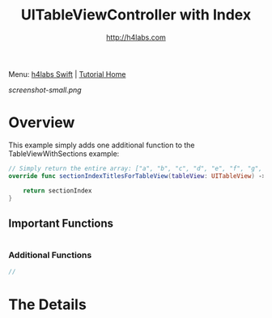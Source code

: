 #+STARTUP: showall
#+TITLE: UITableViewController with Index
#+AUTHOR: http://h4labs.com
#+HTML_HEAD: <link rel="stylesheet" type="text/css" href="/resources/css/myorg.css" />

Menu: [[http://www.h4labs.com/dev/ios/swift.html][h4labs Swift]] | [[file:../../README.org][Tutorial Home]]

[[screenshot-small.png]]

* Overview

This example simply adds one additional function to the TableViewWithSections example:

#+BEGIN_SRC swift
// Simply return the entire array: ["a", "b", "c", "d", "e", "f", "g", "m"]
override func sectionIndexTitlesForTableView(tableView: UITableView) -> [String]? {

    return sectionIndex
}

#+END_SRC

** Important Functions

#+BEGIN_SRC swift

#+END_SRC

*** Additional Functions
#+BEGIN_SRC swift
//
#+END_SRC


* The Details
